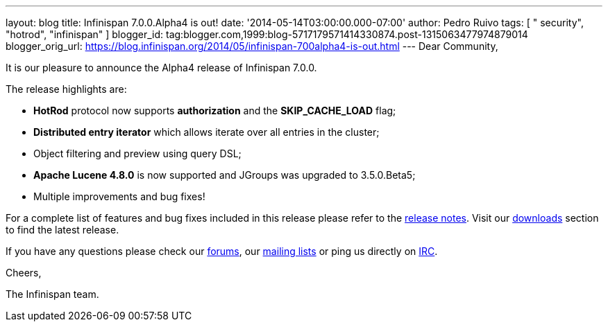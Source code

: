 ---
layout: blog
title: Infinispan 7.0.0.Alpha4 is out!
date: '2014-05-14T03:00:00.000-07:00'
author: Pedro Ruivo
tags: [ " security", "hotrod", "infinispan" ]
blogger_id: tag:blogger.com,1999:blog-5717179571414330874.post-1315063477974879014
blogger_orig_url: https://blog.infinispan.org/2014/05/infinispan-700alpha4-is-out.html
---
Dear Community,



It is our pleasure to announce the Alpha4 release of Infinispan 7.0.0.



The release highlights are:



* *HotRod* protocol now supports *authorization* and the
*SKIP_CACHE_LOAD* flag;

* *Distributed entry iterator* which allows iterate over all entries in
the cluster;

* Object filtering and preview using query DSL;

* *Apache Lucene 4.8.0* is now supported and JGroups was upgraded to
3.5.0.Beta5;

* Multiple improvements and bug fixes! 



For a complete list of features and bug fixes included in this release
please refer to the
https://issues.jboss.org/secure/ReleaseNote.jspa?projectId=12310799&version=12324506[release
notes]. Visit our http://infinispan.org/download/[downloads] section to
find the latest release.



If you have any questions please check our
http://infinispan.org/community/[forums], our
https://lists.jboss.org/mailman/listinfo/infinispan-dev[mailing lists]
or ping us directly on irc://irc.freenode.org/infinispan[IRC].



Cheers,

The Infinispan team.
